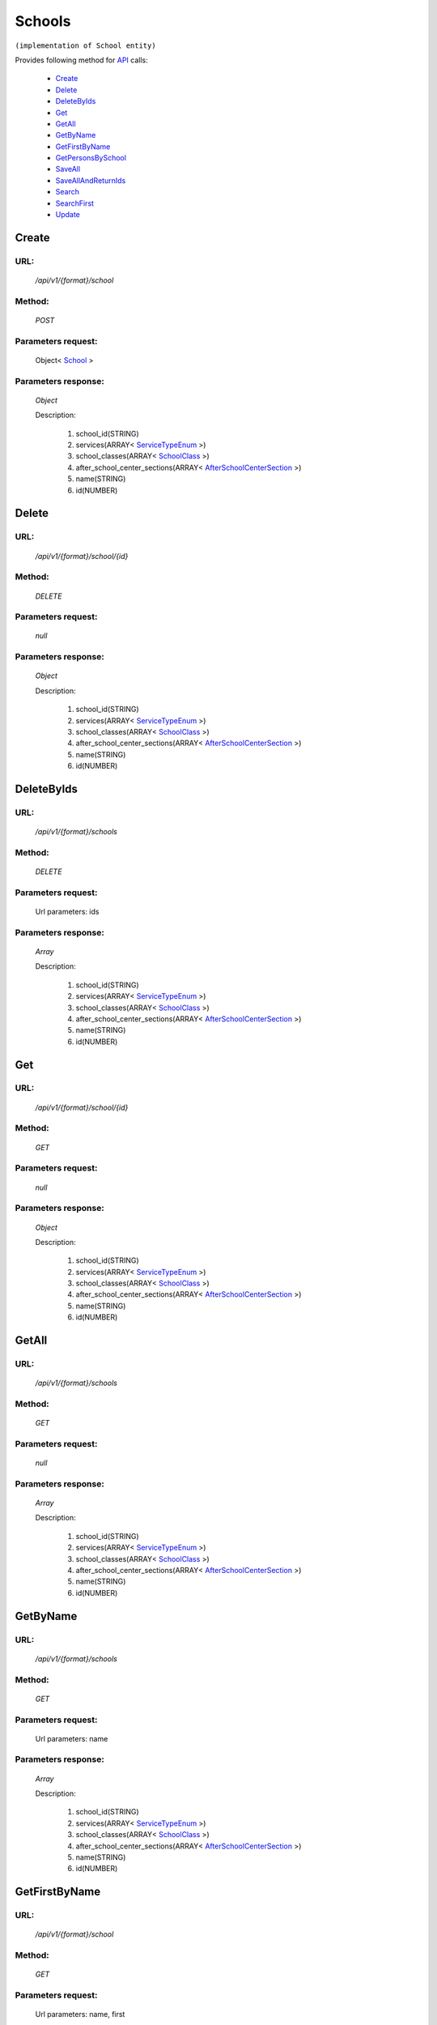 Schools
=======

``(implementation of School entity)``

Provides following method for `API <http://docs.ivis.se/en/latest/api/index.html>`_ calls:

    * `Create`_
    * `Delete`_
    * `DeleteByIds`_
    * `Get`_
    * `GetAll`_
    * `GetByName`_
    * `GetFirstByName`_
    * `GetPersonsBySchool`_
    * `SaveAll`_
    * `SaveAllAndReturnIds`_
    * `Search`_
    * `SearchFirst`_
    * `Update`_

.. _`Create`:

Create
------

URL:
~~~~
    */api/v1/{format}/school*

Method:
~~~~~~~
    *POST*

Parameters request:
~~~~~~~~~~~~~~~~~~~
    Object< `School <http://docs.ivis.se/en/latest/api/entities/School.html>`_ >

Parameters response:
~~~~~~~~~~~~~~~~~~~~
    *Object*

    Description:

        #. school_id(STRING)
        #. services(ARRAY< `ServiceTypeEnum <http://docs.ivis.se/en/latest/api/entities/ServiceTypeEnum.html>`_ >)
        #. school_classes(ARRAY< `SchoolClass <http://docs.ivis.se/en/latest/api/entities/SchoolClass.html>`_ >)
        #. after_school_center_sections(ARRAY< `AfterSchoolCenterSection <http://docs.ivis.se/en/latest/api/entities/AfterSchoolCenterSection.html>`_ >)
        #. name(STRING)
        #. id(NUMBER)

.. _`Delete`:

Delete
------

URL:
~~~~
    */api/v1/{format}/school/{id}*

Method:
~~~~~~~
    *DELETE*

Parameters request:
~~~~~~~~~~~~~~~~~~~
    *null*

Parameters response:
~~~~~~~~~~~~~~~~~~~~
    *Object*

    Description:

        #. school_id(STRING)
        #. services(ARRAY< `ServiceTypeEnum <http://docs.ivis.se/en/latest/api/entities/ServiceTypeEnum.html>`_ >)
        #. school_classes(ARRAY< `SchoolClass <http://docs.ivis.se/en/latest/api/entities/SchoolClass.html>`_ >)
        #. after_school_center_sections(ARRAY< `AfterSchoolCenterSection <http://docs.ivis.se/en/latest/api/entities/AfterSchoolCenterSection.html>`_ >)
        #. name(STRING)
        #. id(NUMBER)

.. _`DeleteByIds`:

DeleteByIds
-----------

URL:
~~~~
    */api/v1/{format}/schools*

Method:
~~~~~~~
    *DELETE*

Parameters request:
~~~~~~~~~~~~~~~~~~~
    Url parameters: ids

Parameters response:
~~~~~~~~~~~~~~~~~~~~
    *Array*

    Description:

        #. school_id(STRING)
        #. services(ARRAY< `ServiceTypeEnum <http://docs.ivis.se/en/latest/api/entities/ServiceTypeEnum.html>`_ >)
        #. school_classes(ARRAY< `SchoolClass <http://docs.ivis.se/en/latest/api/entities/SchoolClass.html>`_ >)
        #. after_school_center_sections(ARRAY< `AfterSchoolCenterSection <http://docs.ivis.se/en/latest/api/entities/AfterSchoolCenterSection.html>`_ >)
        #. name(STRING)
        #. id(NUMBER)

.. _`Get`:

Get
---

URL:
~~~~
    */api/v1/{format}/school/{id}*

Method:
~~~~~~~
    *GET*

Parameters request:
~~~~~~~~~~~~~~~~~~~
    *null*

Parameters response:
~~~~~~~~~~~~~~~~~~~~
    *Object*

    Description:

        #. school_id(STRING)
        #. services(ARRAY< `ServiceTypeEnum <http://docs.ivis.se/en/latest/api/entities/ServiceTypeEnum.html>`_ >)
        #. school_classes(ARRAY< `SchoolClass <http://docs.ivis.se/en/latest/api/entities/SchoolClass.html>`_ >)
        #. after_school_center_sections(ARRAY< `AfterSchoolCenterSection <http://docs.ivis.se/en/latest/api/entities/AfterSchoolCenterSection.html>`_ >)
        #. name(STRING)
        #. id(NUMBER)

.. _`GetAll`:

GetAll
------

URL:
~~~~
    */api/v1/{format}/schools*

Method:
~~~~~~~
    *GET*

Parameters request:
~~~~~~~~~~~~~~~~~~~
    *null*

Parameters response:
~~~~~~~~~~~~~~~~~~~~
    *Array*

    Description:

        #. school_id(STRING)
        #. services(ARRAY< `ServiceTypeEnum <http://docs.ivis.se/en/latest/api/entities/ServiceTypeEnum.html>`_ >)
        #. school_classes(ARRAY< `SchoolClass <http://docs.ivis.se/en/latest/api/entities/SchoolClass.html>`_ >)
        #. after_school_center_sections(ARRAY< `AfterSchoolCenterSection <http://docs.ivis.se/en/latest/api/entities/AfterSchoolCenterSection.html>`_ >)
        #. name(STRING)
        #. id(NUMBER)

.. _`GetByName`:

GetByName
---------

URL:
~~~~
    */api/v1/{format}/schools*

Method:
~~~~~~~
    *GET*

Parameters request:
~~~~~~~~~~~~~~~~~~~
    Url parameters: name

Parameters response:
~~~~~~~~~~~~~~~~~~~~
    *Array*

    Description:

        #. school_id(STRING)
        #. services(ARRAY< `ServiceTypeEnum <http://docs.ivis.se/en/latest/api/entities/ServiceTypeEnum.html>`_ >)
        #. school_classes(ARRAY< `SchoolClass <http://docs.ivis.se/en/latest/api/entities/SchoolClass.html>`_ >)
        #. after_school_center_sections(ARRAY< `AfterSchoolCenterSection <http://docs.ivis.se/en/latest/api/entities/AfterSchoolCenterSection.html>`_ >)
        #. name(STRING)
        #. id(NUMBER)

.. _`GetFirstByName`:

GetFirstByName
--------------

URL:
~~~~
    */api/v1/{format}/school*

Method:
~~~~~~~
    *GET*

Parameters request:
~~~~~~~~~~~~~~~~~~~
    Url parameters: name, first

Parameters response:
~~~~~~~~~~~~~~~~~~~~
    *Object*

    Description:

        #. school_id(STRING)
        #. services(ARRAY< `ServiceTypeEnum <http://docs.ivis.se/en/latest/api/entities/ServiceTypeEnum.html>`_ >)
        #. school_classes(ARRAY< `SchoolClass <http://docs.ivis.se/en/latest/api/entities/SchoolClass.html>`_ >)
        #. after_school_center_sections(ARRAY< `AfterSchoolCenterSection <http://docs.ivis.se/en/latest/api/entities/AfterSchoolCenterSection.html>`_ >)
        #. name(STRING)
        #. id(NUMBER)

.. _`GetPersonsBySchool`:

GetPersonsBySchool
------------------

URL:
~~~~
    */api/v1/{format}/school/{id}/persons*

Method:
~~~~~~~
    *GET*

Parameters request:
~~~~~~~~~~~~~~~~~~~
    *null*

Parameters response:
~~~~~~~~~~~~~~~~~~~~
    *Array*

    Description:

        #. personal_id(STRING)
        #. first_name(STRING)
        #. last_name(STRING)
        #. addresses(KEY_ENUM_OBJECT_PAIR< `AddressTypeEnum <http://docs.ivis.se/en/latest/api/entities/AddressTypeEnum.html>`_ , `Address <http://docs.ivis.se/en/latest/api/entities/Address.html>`_ >)
        #. emails(KEY_ENUM_OBJECT_PAIR< `CommunicationTypeEnum <http://docs.ivis.se/en/latest/api/entities/CommunicationTypeEnum.html>`_ , `Email <http://docs.ivis.se/en/latest/api/entities/Email.html>`_ >)
        #. phones(KEY_ENUM_OBJECT_PAIR< `CommunicationTypeEnum <http://docs.ivis.se/en/latest/api/entities/CommunicationTypeEnum.html>`_ , `Phone <http://docs.ivis.se/en/latest/api/entities/Phone.html>`_ >)
        #. id(NUMBER)

.. _`SaveAll`:

SaveAll
-------

URL:
~~~~
    */api/v1/{format}/schools/saveall*

Method:
~~~~~~~
    *POST*

Parameters request:
~~~~~~~~~~~~~~~~~~~
    Array< `School <http://docs.ivis.se/en/latest/api/entities/School.html>`_ >

Parameters response:
~~~~~~~~~~~~~~~~~~~~
    *Array*

    Description:

        #. school_id(STRING)
        #. services(ARRAY< `ServiceTypeEnum <http://docs.ivis.se/en/latest/api/entities/ServiceTypeEnum.html>`_ >)
        #. school_classes(ARRAY< `SchoolClass <http://docs.ivis.se/en/latest/api/entities/SchoolClass.html>`_ >)
        #. after_school_center_sections(ARRAY< `AfterSchoolCenterSection <http://docs.ivis.se/en/latest/api/entities/AfterSchoolCenterSection.html>`_ >)
        #. name(STRING)
        #. id(NUMBER)

.. _`SaveAllAndReturnIds`:

SaveAllAndReturnIds
-------------------

URL:
~~~~
    */api/v1/{format}/schools/saveall*

Method:
~~~~~~~
    *POST*

Parameters request:
~~~~~~~~~~~~~~~~~~~
    Url parameters: full

    Array< `School <http://docs.ivis.se/en/latest/api/entities/School.html>`_ >

Parameters response:
~~~~~~~~~~~~~~~~~~~~
    *Array*

    Description:
        ARRAY<NUMBER>
.. _`Search`:

Search
------

URL:
~~~~
    */api/v1/{format}/schools/search*

Method:
~~~~~~~
    *POST*

Parameters request:
~~~~~~~~~~~~~~~~~~~
    Array< `SearchCriteries$SearchCriteriaResult <http://docs.ivis.se/en/latest/api/entities/SearchCriteries$SearchCriteriaResult.html>`_ >

Parameters response:
~~~~~~~~~~~~~~~~~~~~
    *Array*

    Description:

        #. school_id(STRING)
        #. services(ARRAY< `ServiceTypeEnum <http://docs.ivis.se/en/latest/api/entities/ServiceTypeEnum.html>`_ >)
        #. school_classes(ARRAY< `SchoolClass <http://docs.ivis.se/en/latest/api/entities/SchoolClass.html>`_ >)
        #. after_school_center_sections(ARRAY< `AfterSchoolCenterSection <http://docs.ivis.se/en/latest/api/entities/AfterSchoolCenterSection.html>`_ >)
        #. name(STRING)
        #. id(NUMBER)

.. _`SearchFirst`:

SearchFirst
-----------

URL:
~~~~
    */api/v1/{format}/school/search*

Method:
~~~~~~~
    *POST*

Parameters request:
~~~~~~~~~~~~~~~~~~~
    Array< `SearchCriteries$SearchCriteriaResult <http://docs.ivis.se/en/latest/api/entities/SearchCriteries$SearchCriteriaResult.html>`_ >

Parameters response:
~~~~~~~~~~~~~~~~~~~~
    *Object*

    Description:

        #. school_id(STRING)
        #. services(ARRAY< `ServiceTypeEnum <http://docs.ivis.se/en/latest/api/entities/ServiceTypeEnum.html>`_ >)
        #. school_classes(ARRAY< `SchoolClass <http://docs.ivis.se/en/latest/api/entities/SchoolClass.html>`_ >)
        #. after_school_center_sections(ARRAY< `AfterSchoolCenterSection <http://docs.ivis.se/en/latest/api/entities/AfterSchoolCenterSection.html>`_ >)
        #. name(STRING)
        #. id(NUMBER)

.. _`Update`:

Update
------

URL:
~~~~
    */api/v1/{format}/school/{id}*

Method:
~~~~~~~
    *PUT*

Parameters request:
~~~~~~~~~~~~~~~~~~~
    *null*

Parameters response:
~~~~~~~~~~~~~~~~~~~~
    *Object*

    Description:

        #. school_id(STRING)
        #. services(ARRAY< `ServiceTypeEnum <http://docs.ivis.se/en/latest/api/entities/ServiceTypeEnum.html>`_ >)
        #. school_classes(ARRAY< `SchoolClass <http://docs.ivis.se/en/latest/api/entities/SchoolClass.html>`_ >)
        #. after_school_center_sections(ARRAY< `AfterSchoolCenterSection <http://docs.ivis.se/en/latest/api/entities/AfterSchoolCenterSection.html>`_ >)
        #. name(STRING)
        #. id(NUMBER)
